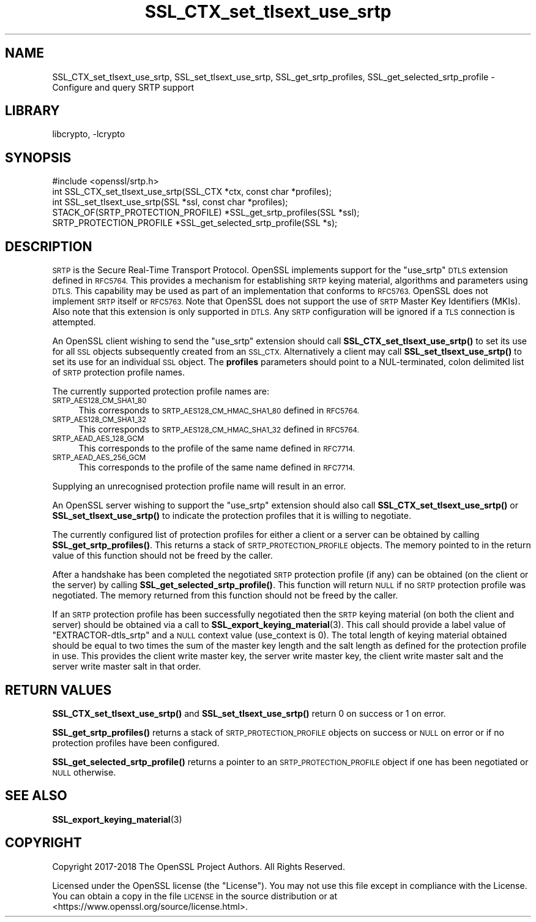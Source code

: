 .\"	$NetBSD: SSL_CTX_set_tlsext_use_srtp.3,v 1.1.1.1 2023/04/18 14:19:14 christos Exp $
.\"
.\" Automatically generated by Pod::Man 4.11 (Pod::Simple 3.35)
.\"
.\" Standard preamble:
.\" ========================================================================
.de Sp \" Vertical space (when we can't use .PP)
.if t .sp .5v
.if n .sp
..
.de Vb \" Begin verbatim text
.ft CW
.nf
.ne \\$1
..
.de Ve \" End verbatim text
.ft R
.fi
..
.\" Set up some character translations and predefined strings.  \*(-- will
.\" give an unbreakable dash, \*(PI will give pi, \*(L" will give a left
.\" double quote, and \*(R" will give a right double quote.  \*(C+ will
.\" give a nicer C++.  Capital omega is used to do unbreakable dashes and
.\" therefore won't be available.  \*(C` and \*(C' expand to `' in nroff,
.\" nothing in troff, for use with C<>.
.tr \(*W-
.ds C+ C\v'-.1v'\h'-1p'\s-2+\h'-1p'+\s0\v'.1v'\h'-1p'
.ie n \{\
.    ds -- \(*W-
.    ds PI pi
.    if (\n(.H=4u)&(1m=24u) .ds -- \(*W\h'-12u'\(*W\h'-12u'-\" diablo 10 pitch
.    if (\n(.H=4u)&(1m=20u) .ds -- \(*W\h'-12u'\(*W\h'-8u'-\"  diablo 12 pitch
.    ds L" ""
.    ds R" ""
.    ds C` ""
.    ds C' ""
'br\}
.el\{\
.    ds -- \|\(em\|
.    ds PI \(*p
.    ds L" ``
.    ds R" ''
.    ds C`
.    ds C'
'br\}
.\"
.\" Escape single quotes in literal strings from groff's Unicode transform.
.ie \n(.g .ds Aq \(aq
.el       .ds Aq '
.\"
.\" If the F register is >0, we'll generate index entries on stderr for
.\" titles (.TH), headers (.SH), subsections (.SS), items (.Ip), and index
.\" entries marked with X<> in POD.  Of course, you'll have to process the
.\" output yourself in some meaningful fashion.
.\"
.\" Avoid warning from groff about undefined register 'F'.
.de IX
..
.nr rF 0
.if \n(.g .if rF .nr rF 1
.if (\n(rF:(\n(.g==0)) \{\
.    if \nF \{\
.        de IX
.        tm Index:\\$1\t\\n%\t"\\$2"
..
.        if !\nF==2 \{\
.            nr % 0
.            nr F 2
.        \}
.    \}
.\}
.rr rF
.\"
.\" Accent mark definitions (@(#)ms.acc 1.5 88/02/08 SMI; from UCB 4.2).
.\" Fear.  Run.  Save yourself.  No user-serviceable parts.
.    \" fudge factors for nroff and troff
.if n \{\
.    ds #H 0
.    ds #V .8m
.    ds #F .3m
.    ds #[ \f1
.    ds #] \fP
.\}
.if t \{\
.    ds #H ((1u-(\\\\n(.fu%2u))*.13m)
.    ds #V .6m
.    ds #F 0
.    ds #[ \&
.    ds #] \&
.\}
.    \" simple accents for nroff and troff
.if n \{\
.    ds ' \&
.    ds ` \&
.    ds ^ \&
.    ds , \&
.    ds ~ ~
.    ds /
.\}
.if t \{\
.    ds ' \\k:\h'-(\\n(.wu*8/10-\*(#H)'\'\h"|\\n:u"
.    ds ` \\k:\h'-(\\n(.wu*8/10-\*(#H)'\`\h'|\\n:u'
.    ds ^ \\k:\h'-(\\n(.wu*10/11-\*(#H)'^\h'|\\n:u'
.    ds , \\k:\h'-(\\n(.wu*8/10)',\h'|\\n:u'
.    ds ~ \\k:\h'-(\\n(.wu-\*(#H-.1m)'~\h'|\\n:u'
.    ds / \\k:\h'-(\\n(.wu*8/10-\*(#H)'\z\(sl\h'|\\n:u'
.\}
.    \" troff and (daisy-wheel) nroff accents
.ds : \\k:\h'-(\\n(.wu*8/10-\*(#H+.1m+\*(#F)'\v'-\*(#V'\z.\h'.2m+\*(#F'.\h'|\\n:u'\v'\*(#V'
.ds 8 \h'\*(#H'\(*b\h'-\*(#H'
.ds o \\k:\h'-(\\n(.wu+\w'\(de'u-\*(#H)/2u'\v'-.3n'\*(#[\z\(de\v'.3n'\h'|\\n:u'\*(#]
.ds d- \h'\*(#H'\(pd\h'-\w'~'u'\v'-.25m'\f2\(hy\fP\v'.25m'\h'-\*(#H'
.ds D- D\\k:\h'-\w'D'u'\v'-.11m'\z\(hy\v'.11m'\h'|\\n:u'
.ds th \*(#[\v'.3m'\s+1I\s-1\v'-.3m'\h'-(\w'I'u*2/3)'\s-1o\s+1\*(#]
.ds Th \*(#[\s+2I\s-2\h'-\w'I'u*3/5'\v'-.3m'o\v'.3m'\*(#]
.ds ae a\h'-(\w'a'u*4/10)'e
.ds Ae A\h'-(\w'A'u*4/10)'E
.    \" corrections for vroff
.if v .ds ~ \\k:\h'-(\\n(.wu*9/10-\*(#H)'\s-2\u~\d\s+2\h'|\\n:u'
.if v .ds ^ \\k:\h'-(\\n(.wu*10/11-\*(#H)'\v'-.4m'^\v'.4m'\h'|\\n:u'
.    \" for low resolution devices (crt and lpr)
.if \n(.H>23 .if \n(.V>19 \
\{\
.    ds : e
.    ds 8 ss
.    ds o a
.    ds d- d\h'-1'\(ga
.    ds D- D\h'-1'\(hy
.    ds th \o'bp'
.    ds Th \o'LP'
.    ds ae ae
.    ds Ae AE
.\}
.rm #[ #] #H #V #F C
.\" ========================================================================
.\"
.IX Title "SSL_CTX_set_tlsext_use_srtp 3"
.TH SSL_CTX_set_tlsext_use_srtp 3 "2018-09-23" "1.1.1i" "OpenSSL"
.\" For nroff, turn off justification.  Always turn off hyphenation; it makes
.\" way too many mistakes in technical documents.
.if n .ad l
.nh
.SH "NAME"
SSL_CTX_set_tlsext_use_srtp,
SSL_set_tlsext_use_srtp,
SSL_get_srtp_profiles,
SSL_get_selected_srtp_profile
\&\- Configure and query SRTP support
.SH "LIBRARY"
libcrypto, -lcrypto
.SH "SYNOPSIS"
.IX Header "SYNOPSIS"
.Vb 1
\& #include <openssl/srtp.h>
\&
\& int SSL_CTX_set_tlsext_use_srtp(SSL_CTX *ctx, const char *profiles);
\& int SSL_set_tlsext_use_srtp(SSL *ssl, const char *profiles);
\&
\& STACK_OF(SRTP_PROTECTION_PROFILE) *SSL_get_srtp_profiles(SSL *ssl);
\& SRTP_PROTECTION_PROFILE *SSL_get_selected_srtp_profile(SSL *s);
.Ve
.SH "DESCRIPTION"
.IX Header "DESCRIPTION"
\&\s-1SRTP\s0 is the Secure Real-Time Transport Protocol. OpenSSL implements support for
the \*(L"use_srtp\*(R" \s-1DTLS\s0 extension defined in \s-1RFC5764.\s0 This provides a mechanism for
establishing \s-1SRTP\s0 keying material, algorithms and parameters using \s-1DTLS.\s0 This
capability may be used as part of an implementation that conforms to \s-1RFC5763.\s0
OpenSSL does not implement \s-1SRTP\s0 itself or \s-1RFC5763.\s0 Note that OpenSSL does not
support the use of \s-1SRTP\s0 Master Key Identifiers (MKIs). Also note that this
extension is only supported in \s-1DTLS.\s0 Any \s-1SRTP\s0 configuration will be ignored if a
\&\s-1TLS\s0 connection is attempted.
.PP
An OpenSSL client wishing to send the \*(L"use_srtp\*(R" extension should call
\&\fBSSL_CTX_set_tlsext_use_srtp()\fR to set its use for all \s-1SSL\s0 objects subsequently
created from an \s-1SSL_CTX.\s0 Alternatively a client may call
\&\fBSSL_set_tlsext_use_srtp()\fR to set its use for an individual \s-1SSL\s0 object. The
\&\fBprofiles\fR parameters should point to a NUL-terminated, colon delimited list of
\&\s-1SRTP\s0 protection profile names.
.PP
The currently supported protection profile names are:
.IP "\s-1SRTP_AES128_CM_SHA1_80\s0" 4
.IX Item "SRTP_AES128_CM_SHA1_80"
This corresponds to \s-1SRTP_AES128_CM_HMAC_SHA1_80\s0 defined in \s-1RFC5764.\s0
.IP "\s-1SRTP_AES128_CM_SHA1_32\s0" 4
.IX Item "SRTP_AES128_CM_SHA1_32"
This corresponds to \s-1SRTP_AES128_CM_HMAC_SHA1_32\s0 defined in \s-1RFC5764.\s0
.IP "\s-1SRTP_AEAD_AES_128_GCM\s0" 4
.IX Item "SRTP_AEAD_AES_128_GCM"
This corresponds to the profile of the same name defined in \s-1RFC7714.\s0
.IP "\s-1SRTP_AEAD_AES_256_GCM\s0" 4
.IX Item "SRTP_AEAD_AES_256_GCM"
This corresponds to the profile of the same name defined in \s-1RFC7714.\s0
.PP
Supplying an unrecognised protection profile name will result in an error.
.PP
An OpenSSL server wishing to support the \*(L"use_srtp\*(R" extension should also call
\&\fBSSL_CTX_set_tlsext_use_srtp()\fR or \fBSSL_set_tlsext_use_srtp()\fR to indicate the
protection profiles that it is willing to negotiate.
.PP
The currently configured list of protection profiles for either a client or a
server can be obtained by calling \fBSSL_get_srtp_profiles()\fR. This returns a stack
of \s-1SRTP_PROTECTION_PROFILE\s0 objects. The memory pointed to in the return value of
this function should not be freed by the caller.
.PP
After a handshake has been completed the negotiated \s-1SRTP\s0 protection profile (if
any) can be obtained (on the client or the server) by calling
\&\fBSSL_get_selected_srtp_profile()\fR. This function will return \s-1NULL\s0 if no \s-1SRTP\s0
protection profile was negotiated. The memory returned from this function should
not be freed by the caller.
.PP
If an \s-1SRTP\s0 protection profile has been successfully negotiated then the \s-1SRTP\s0
keying material (on both the client and server) should be obtained via a call to
\&\fBSSL_export_keying_material\fR\|(3). This call should provide a label value of
\&\*(L"EXTRACTOR\-dtls_srtp\*(R" and a \s-1NULL\s0 context value (use_context is 0). The total
length of keying material obtained should be equal to two times the sum of the
master key length and the salt length as defined for the protection profile in
use. This provides the client write master key, the server write master key, the
client write master salt and the server write master salt in that order.
.SH "RETURN VALUES"
.IX Header "RETURN VALUES"
\&\fBSSL_CTX_set_tlsext_use_srtp()\fR and \fBSSL_set_tlsext_use_srtp()\fR return 0 on success
or 1 on error.
.PP
\&\fBSSL_get_srtp_profiles()\fR returns a stack of \s-1SRTP_PROTECTION_PROFILE\s0 objects on
success or \s-1NULL\s0 on error or if no protection profiles have been configured.
.PP
\&\fBSSL_get_selected_srtp_profile()\fR returns a pointer to an \s-1SRTP_PROTECTION_PROFILE\s0
object if one has been negotiated or \s-1NULL\s0 otherwise.
.SH "SEE ALSO"
.IX Header "SEE ALSO"
\&\fBSSL_export_keying_material\fR\|(3)
.SH "COPYRIGHT"
.IX Header "COPYRIGHT"
Copyright 2017\-2018 The OpenSSL Project Authors. All Rights Reserved.
.PP
Licensed under the OpenSSL license (the \*(L"License\*(R").  You may not use
this file except in compliance with the License.  You can obtain a copy
in the file \s-1LICENSE\s0 in the source distribution or at
<https://www.openssl.org/source/license.html>.
